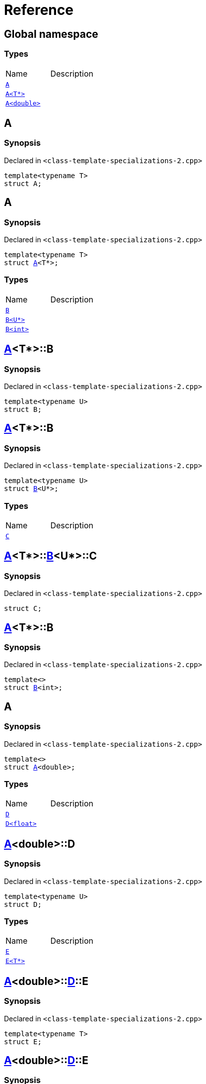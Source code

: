 = Reference
:mrdocs:


[#index]
== Global namespace

===  Types
[cols=2,separator=¦]
|===
¦Name ¦Description
¦xref:#A-0e[`A`]  ¦

¦xref:#A-03[`A<T*>`]  ¦

¦xref:#A-06[`A<double>`]  ¦

|===



[#A-0e]
== A



=== Synopsis

Declared in `<class-template-specializations-2.cpp>`

[source,cpp,subs="verbatim,macros,-callouts"]
----
template<typename T>
struct A;
----






[#A-03]
== A



=== Synopsis

Declared in `<class-template-specializations-2.cpp>`

[source,cpp,subs="verbatim,macros,-callouts"]
----
template<typename T>
struct xref:#A-0e[pass:[A]]<T*>;
----

===  Types
[cols=2,separator=¦]
|===
¦Name ¦Description
¦xref:#A-03-B-05[`B`]  ¦

¦xref:#A-03-B-01[`B<U*>`]  ¦

¦xref:#A-03-B-0b[`B<int>`]  ¦

|===





[#A-03-B-05]
== xref:#A-03[pass:[A]]<T*>::B



=== Synopsis

Declared in `<class-template-specializations-2.cpp>`

[source,cpp,subs="verbatim,macros,-callouts"]
----
template<typename U>
struct B;
----






[#A-03-B-01]
== xref:#A-03[pass:[A]]<T*>::B



=== Synopsis

Declared in `<class-template-specializations-2.cpp>`

[source,cpp,subs="verbatim,macros,-callouts"]
----
template<typename U>
struct xref:#A-03-B-05[pass:[B]]<U*>;
----

===  Types
[cols=2,separator=¦]
|===
¦Name ¦Description
¦xref:#A-03-B-01-C[`C`]  ¦

|===





[#A-03-B-01-C]
== xref:#A-03[pass:[A]]<T*>::xref:#A-03-B-01[pass:[B]]<U*>::C



=== Synopsis

Declared in `<class-template-specializations-2.cpp>`

[source,cpp,subs="verbatim,macros,-callouts"]
----
struct C;
----






[#A-03-B-0b]
== xref:#A-03[pass:[A]]<T*>::B



=== Synopsis

Declared in `<class-template-specializations-2.cpp>`

[source,cpp,subs="verbatim,macros,-callouts"]
----
template<>
struct xref:#A-03-B-05[pass:[B]]<int>;
----






[#A-06]
== A



=== Synopsis

Declared in `<class-template-specializations-2.cpp>`

[source,cpp,subs="verbatim,macros,-callouts"]
----
template<>
struct xref:#A-0e[pass:[A]]<double>;
----

===  Types
[cols=2,separator=¦]
|===
¦Name ¦Description
¦xref:#A-06-D-0b[`D`]  ¦

¦xref:#A-06-D-04[`D<float>`]  ¦

|===





[#A-06-D-0b]
== xref:#A-06[pass:[A]]<double>::D



=== Synopsis

Declared in `<class-template-specializations-2.cpp>`

[source,cpp,subs="verbatim,macros,-callouts"]
----
template<typename U>
struct D;
----

===  Types
[cols=2,separator=¦]
|===
¦Name ¦Description
¦xref:#A-06-D-0b-E-01[`E`]  ¦

¦xref:#A-06-D-0b-E-04[`E<T*>`]  ¦

|===





[#A-06-D-0b-E-01]
== xref:#A-06[pass:[A]]<double>::xref:#A-06-D-0b[pass:[D]]::E



=== Synopsis

Declared in `<class-template-specializations-2.cpp>`

[source,cpp,subs="verbatim,macros,-callouts"]
----
template<typename T>
struct E;
----






[#A-06-D-0b-E-04]
== xref:#A-06[pass:[A]]<double>::xref:#A-06-D-0b[pass:[D]]::E



=== Synopsis

Declared in `<class-template-specializations-2.cpp>`

[source,cpp,subs="verbatim,macros,-callouts"]
----
template<typename T>
struct xref:#A-06-D-0b-E-01[pass:[E]]<T*>;
----

===  Types
[cols=2,separator=¦]
|===
¦Name ¦Description
¦xref:#A-06-D-0b-E-04-F[`F`]  ¦

|===





[#A-06-D-0b-E-04-F]
== xref:#A-06[pass:[A]]<double>::xref:#A-06-D-0b[pass:[D]]::xref:#A-06-D-0b-E-04[pass:[E]]<T*>::F



=== Synopsis

Declared in `<class-template-specializations-2.cpp>`

[source,cpp,subs="verbatim,macros,-callouts"]
----
struct F;
----






[#A-06-D-04]
== xref:#A-06[pass:[A]]<double>::D



=== Synopsis

Declared in `<class-template-specializations-2.cpp>`

[source,cpp,subs="verbatim,macros,-callouts"]
----
template<>
struct xref:#A-06-D-0b[pass:[D]]<float>;
----

===  Types
[cols=2,separator=¦]
|===
¦Name ¦Description
¦xref:#A-06-D-04-G-06[`G`]  ¦

¦xref:#A-06-D-04-G-0c[`G<T*>`]  ¦

|===





[#A-06-D-04-G-06]
== xref:#A-06[pass:[A]]<double>::xref:#A-06-D-04[pass:[D]]<float>::G



=== Synopsis

Declared in `<class-template-specializations-2.cpp>`

[source,cpp,subs="verbatim,macros,-callouts"]
----
template<typename T>
struct G;
----






[#A-06-D-04-G-0c]
== xref:#A-06[pass:[A]]<double>::xref:#A-06-D-04[pass:[D]]<float>::G



=== Synopsis

Declared in `<class-template-specializations-2.cpp>`

[source,cpp,subs="verbatim,macros,-callouts"]
----
template<typename T>
struct xref:#A-06-D-04-G-06[pass:[G]]<T*>;
----






[#A-06-D-07]


[#A-02]


[.small]#Created with https://www.mrdocs.com[MrDocs]#
